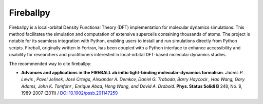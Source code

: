 **********
Fireballpy
**********

Fireballpy is a local-orbital Density Functional Theory (DFT) implementation for molecular dynamics simulations. This method facilitates the simulation and computation of extensive supercells containing thousands of atoms. The project is notable for its seamless integration with Python, enabling users to install and run simulations directly from Python scripts. Fireball, originally written in Fortran, has been coupled with a Python interface to enhance accessibility and usability for researchers and practitioners interested in local-orbital DFT-based molecular dynamics studies.

The recommended way to cite fireballpy:

* **Advances and applications in the FIREBALL ab initio tight-binding molecular-dynamics formalism**. *James P. Lewis , Pavel Jelínek, José Ortega, Alexander A. Demkov, Daniel G. Trabada, Barry Haycock , Hao Wang, Gary Adams, John K. Tomfohr , Enrique Abad, Hong Wang, and David A. Drabold.* **Phys. Status Solidi B** 248, No. 9, 1989-2007 (2011) / `DOI 10.1002/pssb.201147259 <https://onlinelibrary.wiley.com/doi/10.1002/pssb.201147259>`_

